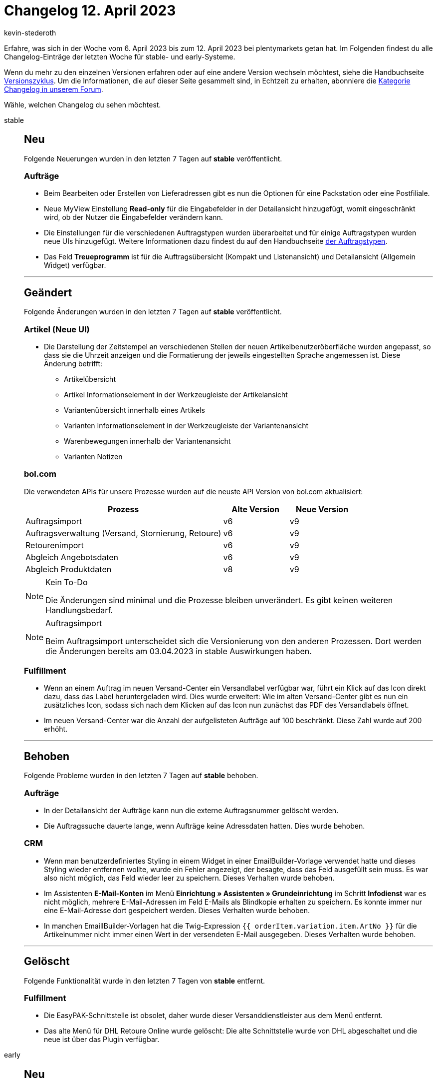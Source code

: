 = Changelog 12. April 2023
:author: kevin-stederoth
:sectnums!:
:page-index: false
:page-aliases: ROOT:changelog.adoc
:startWeekDate: 6. April 2023
:endWeekDate: 12. April 2023

// Ab diesem Eintrag weitermachen: LINK EINFÜGEN

Erfahre, was sich in der Woche vom {startWeekDate} bis zum {endWeekDate} bei plentymarkets getan hat. Im Folgenden findest du alle Changelog-Einträge der letzten Woche für stable- und early-Systeme.

Wenn du mehr zu den einzelnen Versionen erfahren oder auf eine andere Version wechseln möchtest, siehe die Handbuchseite xref:business-entscheidungen:versionszyklus.adoc#[Versionszyklus]. Um die Informationen, die auf dieser Seite gesammelt sind, in Echtzeit zu erhalten, abonniere die link:https://forum.plentymarkets.com/c/changelog[Kategorie Changelog in unserem Forum^].

Wähle, welchen Changelog du sehen möchtest.

[tabs]
====
stable::
+
--

:version: stable

[discrete]
== Neu

Folgende Neuerungen wurden in den letzten 7 Tagen auf *{version}* veröffentlicht.

[discrete]
=== Aufträge

* Beim Bearbeiten oder Erstellen von Lieferadressen gibt es nun die Optionen für eine Packstation oder eine Postfiliale.
* Neue MyView Einstellung *Read-only* für die Eingabefelder in der Detailansicht hinzugefügt, womit eingeschränkt wird, ob der Nutzer die Eingabefelder verändern kann.
* Die Einstellungen für die verschiedenen Auftragstypen wurden überarbeitet und für einige Auftragstypen wurden neue UIs hinzugefügt. Weitere Informationen dazu findest du auf den Handbuchseite xref:auftraege:order-types.adoc[der Auftragstypen].
* Das Feld *Treueprogramm* ist für die Auftragsübersicht (Kompakt und Listenansicht) und Detailansicht (Allgemein Widget) verfügbar.

'''

[discrete]
== Geändert

Folgende Änderungen wurden in den letzten 7 Tagen auf *{version}* veröffentlicht.

[discrete]
=== Artikel (Neue UI)

* Die Darstellung der Zeitstempel an verschiedenen Stellen der neuen Artikelbenutzeröberfläche wurden angepasst, so dass sie die Uhrzeit anzeigen und die Formatierung der jeweils eingestellten Sprache angemessen ist. Diese Änderung betrifft:
** Artikelübersicht
** Artikel Informationselement in der Werkzeugleiste der Artikelansicht
** Variantenübersicht innerhalb eines Artikels
** Varianten Informationselement in der Werkzeugleiste der Variantenansicht
** Warenbewegungen innerhalb der Variantenansicht
** Varianten Notizen

[discrete]
=== bol.com

Die verwendeten APIs für unsere Prozesse wurden auf die neuste API Version von bol.com aktualisiert:

[cols="3,1,1"]
|===
|Prozess |Alte Version |Neue Version

|Auftragsimport
|v6
|v9

|Auftragsverwaltung (Versand, Stornierung, Retoure)
|v6
|v9

|Retourenimport
|v6
|v9

|Abgleich Angebotsdaten
|v6
|v9

|Abgleich Produktdaten
|v8
|v9
|===

[NOTE]
.Kein To-Do
======
Die Änderungen sind minimal und die Prozesse bleiben unverändert. Es gibt keinen weiteren Handlungsbedarf.
======

[NOTE]
.Auftragsimport
======
Beim Auftragsimport unterscheidet sich die Versionierung von den anderen Prozessen. Dort werden die Änderungen bereits am 03.04.2023 in stable Auswirkungen haben.
======


[discrete]
=== Fulfillment

* Wenn an einem Auftrag im neuen Versand-Center ein Versandlabel verfügbar war, führt ein Klick auf das Icon direkt dazu, dass das Label heruntergeladen wird. Dies wurde erweitert: Wie im alten Versand-Center gibt es nun ein zusätzliches Icon, sodass sich nach dem Klicken auf das Icon nun zunächst das PDF des Versandlabels öffnet.
* Im neuen Versand-Center war die Anzahl der aufgelisteten Aufträge auf 100 beschränkt. Diese Zahl wurde auf 200 erhöht.

'''

[discrete]
== Behoben

Folgende Probleme wurden in den letzten 7 Tagen auf *{version}* behoben.

[discrete]
=== Aufträge

* In der Detailansicht der Aufträge kann nun die externe Auftragsnummer gelöscht werden.
* Die Auftragssuche dauerte lange, wenn Aufträge keine Adressdaten hatten. Dies wurde behoben.

[discrete]
=== CRM

* Wenn man benutzerdefiniertes Styling in einem Widget in einer EmailBuilder-Vorlage verwendet hatte und dieses Styling wieder entfernen wollte, wurde ein Fehler angezeigt, der besagte, dass das Feld ausgefüllt sein muss. Es war also nicht möglich, das Feld wieder leer zu speichern. Dieses Verhalten wurde behoben.
* Im Assistenten *E-Mail-Konten* im Menü *Einrichtung » Assistenten » Grundeinrichtung* im Schritt *Infodienst* war es nicht möglich, mehrere E-Mail-Adressen im Feld E-Mails als Blindkopie erhalten zu speichern. Es konnte immer nur eine E-Mail-Adresse dort gespeichert werden. Dieses Verhalten wurde behoben.
* In manchen EmaillBuilder-Vorlagen hat die Twig-Expression `{{ orderItem.variation.item.ArtNo }}` für die Artikelnummer nicht immer einen Wert in der versendeten E-Mail ausgegeben. Dieses Verhalten wurde behoben.

'''

[discrete]
== Gelöscht

Folgende Funktionalität wurde in den letzten 7 Tagen von *{version}* entfernt.

[discrete]
=== Fulfillment

* Die EasyPAK-Schnittstelle ist obsolet, daher wurde dieser Versanddienstleister aus dem Menü entfernt.
* Das alte Menü für DHL Retoure Online wurde gelöscht: Die alte Schnittstelle wurde von DHL abgeschaltet und die neue ist über das Plugin verfügbar.

--

early::
+
--

:version: early

[discrete]
== Neu

Folgende Neuerungen wurden in den letzten 7 Tagen auf *{version}* veröffentlicht.



'''

[discrete]
== Geändert

Folgende Änderungen wurden in den letzten 7 Tagen auf *{version}* veröffentlicht.



'''

[discrete]
== Behoben

Folgende Probleme wurden in den letzten 7 Tagen auf *{version}* behoben.



--

Plugin-Updates::
+
--
Folgende Plugins wurden in den letzten 7 Tagen in einer neuen Version auf plentyMarketplace veröffentlicht:

.Plugin-Updates
[cols="2, 1, 2"]
|===
|Plugin-Name |Version |To-do

|
|
|

|===

Wenn du dir weitere neue oder aktualisierte Plugins anschauen möchtest, findest du eine link:https://marketplace.plentymarkets.com/plugins?sorting=variation.createdAt_desc&page=1&items=50[Übersicht direkt auf plentyMarketplace^].

--

====
